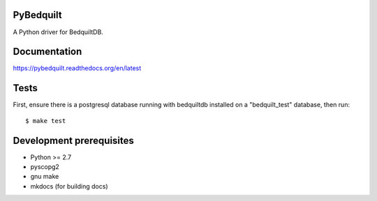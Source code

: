 PyBedquilt
==========

A Python driver for BedquiltDB.


Documentation
=============

https://pybedquilt.readthedocs.org/en/latest


Tests
=====

First, ensure there is a postgresql database running with bedquiltdb installed
on a "bedquilt_test" database, then run::
   $ make test


Development prerequisites
=========================

- Python >= 2.7
- pyscopg2
- gnu make
- mkdocs (for building docs)
